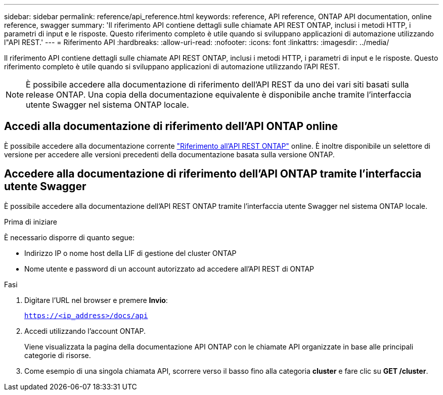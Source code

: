 ---
sidebar: sidebar 
permalink: reference/api_reference.html 
keywords: reference, API reference, ONTAP API documentation, online reference, swagger 
summary: 'Il riferimento API contiene dettagli sulle chiamate API REST ONTAP, inclusi i metodi HTTP, i parametri di input e le risposte. Questo riferimento completo è utile quando si sviluppano applicazioni di automazione utilizzando l"API REST.' 
---
= Riferimento API
:hardbreaks:
:allow-uri-read: 
:nofooter: 
:icons: font
:linkattrs: 
:imagesdir: ../media/


[role="lead"]
Il riferimento API contiene dettagli sulle chiamate API REST ONTAP, inclusi i metodi HTTP, i parametri di input e le risposte. Questo riferimento completo è utile quando si sviluppano applicazioni di automazione utilizzando l'API REST.


NOTE: È possibile accedere alla documentazione di riferimento dell'API REST da uno dei vari siti basati sulla release ONTAP. Una copia della documentazione equivalente è disponibile anche tramite l'interfaccia utente Swagger nel sistema ONTAP locale.



== Accedi alla documentazione di riferimento dell'API ONTAP online

È possibile accedere alla documentazione corrente https://docs.netapp.com/us-en/ontap-restapi/ontap/getting_started_with_the_ontap_rest_api.html["Riferimento all'API REST ONTAP"^] online. È inoltre disponibile un selettore di versione per accedere alle versioni precedenti della documentazione basata sulla versione ONTAP.



== Accedere alla documentazione di riferimento dell'API ONTAP tramite l'interfaccia utente Swagger

È possibile accedere alla documentazione dell'API REST ONTAP tramite l'interfaccia utente Swagger nel sistema ONTAP locale.

.Prima di iniziare
È necessario disporre di quanto segue:

* Indirizzo IP o nome host della LIF di gestione del cluster ONTAP
* Nome utente e password di un account autorizzato ad accedere all'API REST di ONTAP


.Fasi
. Digitare l'URL nel browser e premere *Invio*:
+
`https://<ip_address>/docs/api`

. Accedi utilizzando l'account ONTAP.
+
Viene visualizzata la pagina della documentazione API ONTAP con le chiamate API organizzate in base alle principali categorie di risorse.

. Come esempio di una singola chiamata API, scorrere verso il basso fino alla categoria *cluster* e fare clic su *GET /cluster*.

